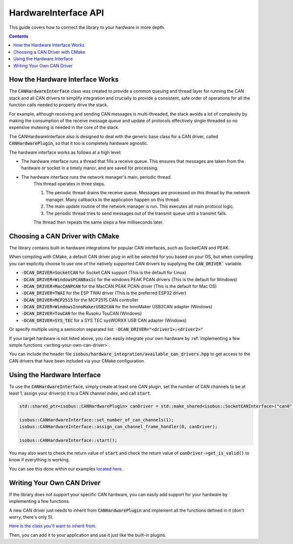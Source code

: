 .. _API HardwareInterface:

HardwareInterface API
=====================

This guide covers how to connect the library to your hardware in more depth.

.. contents:: Contents
   :depth: 2
   :local:

How the Hardware Interface Works
---------------------------------

The :code:`CANHardwareInterface` class was created to provide a common queuing and thread layer for running the CAN stack and all CAN drivers to simplify integration and crucially to provide a consistent, safe order of operations for all the function calls needed to properly drive the stack.

For example, although receiving and sending CAN messages is multi-threaded, the stack avoids a lot of complexity by making the consumption of the receive message queue and update of protocols effectively single threaded so no expensive mutexing is needed in the core of the stack.

The CANHardwareInterface also is designed to deal with the generic base class for a CAN driver, called :code:`CANHardwarePlugin`, so that it too is completely hardware agnostic.

The hardware interface works as follows at a high level:

* The hardware interface runs a thread that fills a receive queue. This ensures that messages are taken from the hardware or socket in a timely manor, and are saved for processing.
* The hardware interface runs the network manager's main, periodic thread.
	This thread operates in three steps.

	1. The periodic thread drains the receive queue. Messages are processed on this thread by the network manager. Many callbacks to the application happen on this thread.
	2. The main update routine of the network manager is run. This executes all main protocol logic.
	3. The periodic thread tries to send messages out of the transmit queue until a transmit fails.

	The thread then repeats the same steps a few milliseconds later.

.. _choosing-a-can-driver:

Choosing a CAN Driver with CMake
--------------------------------

The library contains built-in hardware integrations for popular CAN interfaces, such as SocketCAN and PEAK.

When compiling with CMake, a default CAN driver plug-in will be selected for you based on your OS, but when compiling you can explicitly choose to use one of the natively supported CAN drivers by supplying the :code:`CAN_DRIVER`` variable.

- :code:`-DCAN_DRIVER=SocketCAN` for Socket CAN support (This is the default for Linux)
- :code:`-DCAN_DRIVER=WindowsPCANBasic` for the windows PEAK PCAN drivers (This is the default for Windows)
- :code:`-DCAN_DRIVER=MacCANPCAN` for the MacCAN PEAK PCAN driver (This is the default for Mac OS)
- :code:`-DCAN_DRIVER=TWAI` for the ESP TWAI driver (This is the preferred ESP32 driver)
- :code:`-DCAN_DRIVER=MCP2515` for the MCP2515 CAN controller
- :code:`-DCAN_DRIVER=WindowsInnoMakerUSB2CAN` for the InnoMaker USB2CAN adapter (Windows)
- :code:`-DCAN_DRIVER=TouCAN` for the Rusoku TouCAN (Windows)
- :code:`-DCAN_DRIVER=SYS_TEC` for a SYS TEC sysWORXX USB CAN adapter (Windows)

Or specify multiple using a semicolon separated list: :code:`-DCAN_DRIVER="<driver1>;<driver2>"`

If your target hardware is not listed above, you can easily integrate your own hardware by :ref:`implementing a few simple functions <writing-your-own-can-driver>`.

You can include the header file :code:`isobus/hardware_integration/available_can_drivers.hpp` to get access to the CAN drivers that have been included via your CMake configuration.

Using the Hardware Interface
----------------------------

To use the :code:`CANHardwareInterface`, simply create at least one CAN plugin, set the number of CAN channels to be at least 1, assign your driver(s) it to a CAN channel index, and call :code:`start`.

.. code-block:: c++

	std::shared_ptr<isobus::CANHardwarePlugin> canDriver = std::make_shared<isobus::SocketCANInterface>("can0");

	isobus::CANHardwareInterface::set_number_of_can_channels(1);
	isobus::CANHardwareInterface::assign_can_channel_frame_handler(0, canDriver);

	isobus::CANHardwareInterface::start();

You may also want to check the return value of :code:`start` and check the return value of :code:`canDriver->get_is_valid()` to know if everything is working.

You can see this done within our examples `located here. <https://github.com/Open-Agriculture/AgIsoStack-plus-plus/tree/main/examples>`_

.. _writing-your-own-can-driver:

Writing Your Own CAN Driver
----------------------------

If the library does not support your specific CAN hardware, you can easily add support for your hardware by implementing a few functions.

A new CAN driver just needs to inherit from :code:`CANHardwarePlugin` and implement all the functions defined in it (don't worry, there's only 5).

`Here is the class you'll want to inherit from. <https://github.com/Open-Agriculture/AgIsoStack-plus-plus/blob/main/hardware_integration/include/isobus/hardware_integration/can_hardware_plugin.hpp>`_

Then, you can add it to your application and use it just like the built-in plugins.

